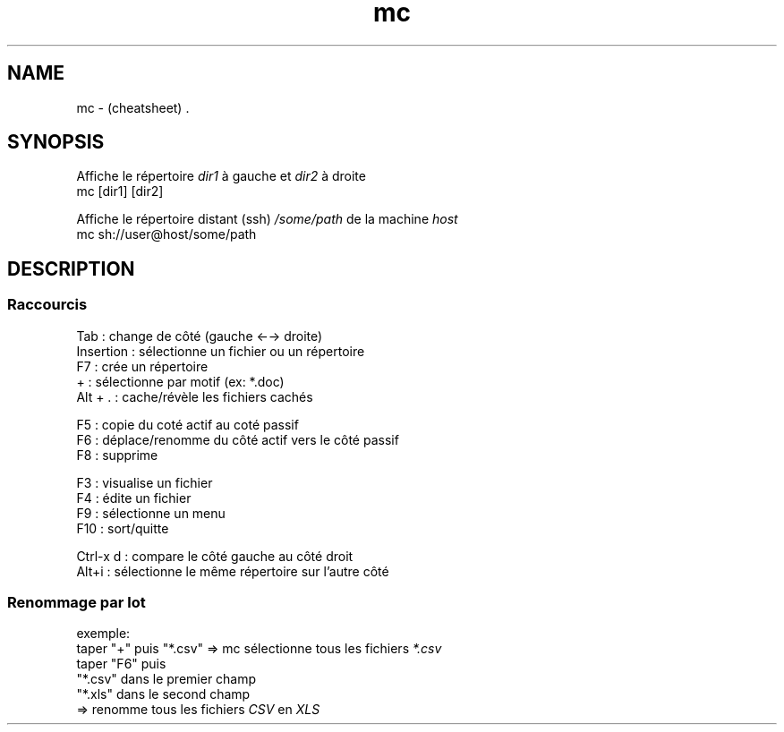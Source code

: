 .TH mc "7" "2023-12-10" "baldo/document" "cheatsheet"
.SH NAME
.PP
mc \- (cheatsheet) .
.SH SYNOPSIS
.PP
Affiche le répertoire \fIdir1\fR à gauche et \fIdir2\fR à droite
.EX
mc [dir1] [dir2]
.EE
.PP
Affiche le répertoire distant (ssh) \fI/some/path\fR de la machine \fIhost\fR
.EX
mc sh://user@host/some/path
.EE
.SH DESCRIPTION

.SS
Raccourcis
.EX
   Tab       : change de côté (gauche ←→ droite)
   Insertion : sélectionne un fichier ou un répertoire
   F7        : crée un répertoire
   +         : sélectionne par motif (ex: *.doc)
   Alt + .   : cache/révèle les fichiers cachés

   F5        : copie du coté actif au coté passif
   F6        : déplace/renomme du côté actif vers le côté passif
   F8        : supprime

   F3        : visualise un fichier
   F4        : édite un fichier
   F9        : sélectionne un menu
   F10       : sort/quitte

   Ctrl\-x d  : compare le côté gauche au côté droit
   Alt+i     : sélectionne le même répertoire sur l'autre côté
.EE

.SS
Renommage par lot
.PP
exemple:
.EX
taper "+" puis "*.csv"      => mc sélectionne tous les fichiers \fI*.csv\fR
taper "F6" puis 
    "*.csv" dans le premier champ
    "*.xls" dans le second champ
                            => renomme tous les fichiers \fICSV\fR en \fIXLS\fR
.EE
